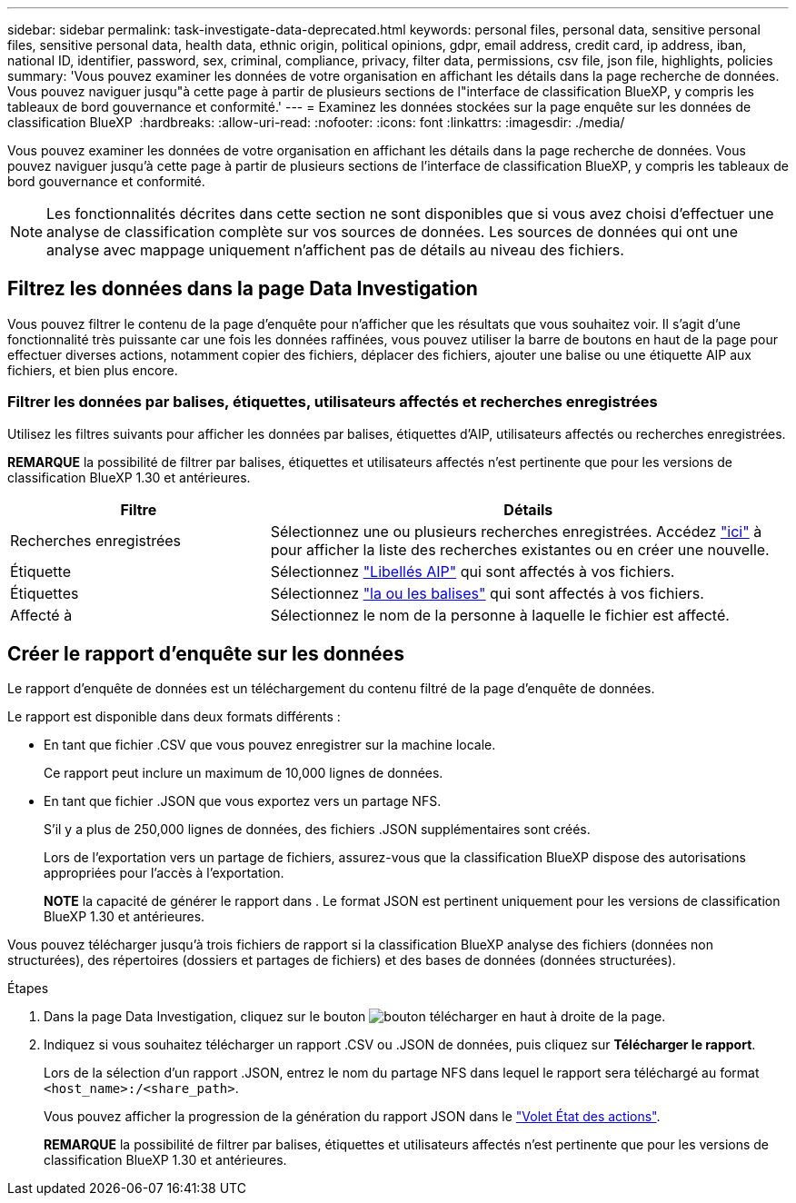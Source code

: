 ---
sidebar: sidebar 
permalink: task-investigate-data-deprecated.html 
keywords: personal files, personal data, sensitive personal files, sensitive personal data, health data, ethnic origin, political opinions, gdpr, email address, credit card, ip address, iban, national ID, identifier, password, sex, criminal, compliance, privacy, filter data, permissions, csv file, json file, highlights, policies 
summary: 'Vous pouvez examiner les données de votre organisation en affichant les détails dans la page recherche de données. Vous pouvez naviguer jusqu"à cette page à partir de plusieurs sections de l"interface de classification BlueXP, y compris les tableaux de bord gouvernance et conformité.' 
---
= Examinez les données stockées sur la page enquête sur les données de classification BlueXP 
:hardbreaks:
:allow-uri-read: 
:nofooter: 
:icons: font
:linkattrs: 
:imagesdir: ./media/


[role="lead"]
Vous pouvez examiner les données de votre organisation en affichant les détails dans la page recherche de données. Vous pouvez naviguer jusqu'à cette page à partir de plusieurs sections de l'interface de classification BlueXP, y compris les tableaux de bord gouvernance et conformité.


NOTE: Les fonctionnalités décrites dans cette section ne sont disponibles que si vous avez choisi d'effectuer une analyse de classification complète sur vos sources de données. Les sources de données qui ont une analyse avec mappage uniquement n'affichent pas de détails au niveau des fichiers.



== Filtrez les données dans la page Data Investigation

Vous pouvez filtrer le contenu de la page d'enquête pour n'afficher que les résultats que vous souhaitez voir. Il s'agit d'une fonctionnalité très puissante car une fois les données raffinées, vous pouvez utiliser la barre de boutons en haut de la page pour effectuer diverses actions, notamment copier des fichiers, déplacer des fichiers, ajouter une balise ou une étiquette AIP aux fichiers, et bien plus encore.



=== Filtrer les données par balises, étiquettes, utilisateurs affectés et recherches enregistrées

Utilisez les filtres suivants pour afficher les données par balises, étiquettes d'AIP, utilisateurs affectés ou recherches enregistrées.

[]
====
*REMARQUE* la possibilité de filtrer par balises, étiquettes et utilisateurs affectés n'est pertinente que pour les versions de classification BlueXP 1.30 et antérieures.

====
[cols="30,60"]
|===
| Filtre | Détails 


| Recherches enregistrées | Sélectionnez une ou plusieurs recherches enregistrées. Accédez link:task-using-policies.html["ici"^] à pour afficher la liste des recherches existantes ou en créer une nouvelle. 


| Étiquette | Sélectionnez link:task-org-private-data.html#categorize-your-data-using-aip-labels["Libellés AIP"] qui sont affectés à vos fichiers. 


| Étiquettes | Sélectionnez link:task-org-private-data.html#apply-tags-to-manage-your-scanned-files["la ou les balises"] qui sont affectés à vos fichiers. 


| Affecté à | Sélectionnez le nom de la personne à laquelle le fichier est affecté. 
|===


== Créer le rapport d'enquête sur les données

Le rapport d'enquête de données est un téléchargement du contenu filtré de la page d'enquête de données.

Le rapport est disponible dans deux formats différents :

* En tant que fichier .CSV que vous pouvez enregistrer sur la machine locale.
+
Ce rapport peut inclure un maximum de 10,000 lignes de données.

* En tant que fichier .JSON que vous exportez vers un partage NFS.
+
S'il y a plus de 250,000 lignes de données, des fichiers .JSON supplémentaires sont créés.

+
Lors de l'exportation vers un partage de fichiers, assurez-vous que la classification BlueXP dispose des autorisations appropriées pour l'accès à l'exportation.

+
[]
====
*NOTE* la capacité de générer le rapport dans . Le format JSON est pertinent uniquement pour les versions de classification BlueXP 1.30 et antérieures.

====


Vous pouvez télécharger jusqu'à trois fichiers de rapport si la classification BlueXP analyse des fichiers (données non structurées), des répertoires (dossiers et partages de fichiers) et des bases de données (données structurées).

.Étapes
. Dans la page Data Investigation, cliquez sur le bouton image:button_download.png["bouton télécharger"] en haut à droite de la page.
. Indiquez si vous souhaitez télécharger un rapport .CSV ou .JSON de données, puis cliquez sur *Télécharger le rapport*.
+
Lors de la sélection d'un rapport .JSON, entrez le nom du partage NFS dans lequel le rapport sera téléchargé au format `<host_name>:/<share_path>`.

+
Vous pouvez afficher la progression de la génération du rapport JSON dans le link:task-view-compliance-actions.html["Volet État des actions"].

+
[]
====
*REMARQUE* la possibilité de filtrer par balises, étiquettes et utilisateurs affectés n'est pertinente que pour les versions de classification BlueXP 1.30 et antérieures.

====

